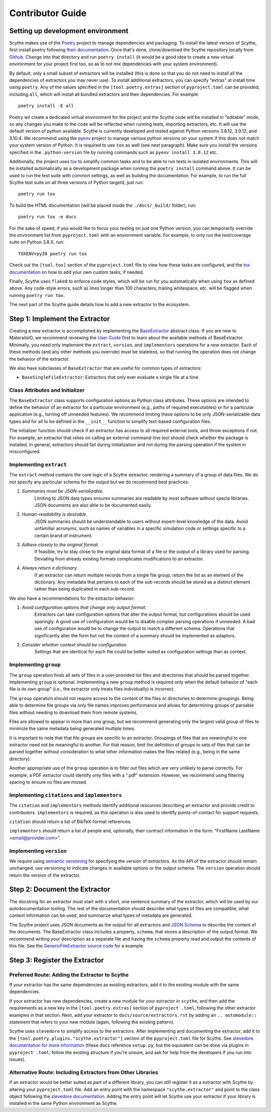 Contributor Guide
=================

Setting up development environment
~~~~~~~~~~~~~~~~~~~~~~~~~~~~~~~~~~

Scythe makes use of the `Poetry <https://python-poetry.org/docs/>`_ project to manage
dependencies and packaging. To install the latest version of Scythe, first install poetry
following `their documentation <https://python-poetry.org/docs/#installation>`_. Once that's
done, clone/download the Scythe repository locally from
`Github <https://github.com/materials-data-facility/Scythe/>`_. Change into that directory
and run ``poetry install`` (it would be a good idea to create a new virtual environment for your
project first too, so as to not mix dependencies with your system environment).

By default, only a small subset of extractors will be installed (this is done so that you do not
need to install all the dependencies of extractors you may never use). To install additional
extractors, you can specify "extras" at install time using ``poetry``. Any of the values specified
in the ``[tool.poetry.extras]`` section of ``pyproject.toml`` can be provided, including ``all``,
which will install all bundled extractors and their dependencies. For example::

    poetry install -E all

Poetry wil create a dedicated virtual environment for the project and the Scythe code will
be installed in "editable" mode, so any changes you make to the code will be reflected when
running tests, importing extractors, etc. It will use the default version of python available.
Scythe is currently developed and tested against Python versions 3.8.12, 3.9.12, and 3.10.4.
We recommend using the `pyenv <https://github.com/pyenv/pyenv>`_ project to manage
various python versions on your system if this does not match your system version of Python. It
is required to use ``tox`` as well (see next paragraph). Make sure you install the versions
specified in the ``.python-version`` file by running commands such as ``pyenv install 3.8.12`` etc.

Additionally, the project uses `tox <https://tox.wiki/en/latest/>`_ to simplify common tasks and
to be able to run tests in isolated environments. This will be installed automatically as a
development package when running the ``poetry install`` command above. It can be used to run the
test suite with common settings, as well as building the documentation. For example, to
run the full Scythe test suite on all three versions of Python targetd, just run::

    poetry run tox

To build the HTML documentation (will be placed inside the ``./docs/_build/`` folder), run::

    poetry run tox -e docs

For the sake of speed, if you would like to focus your testing on just one Python version, you can
temporarily override the environment list from ``pyproject.toml`` with an enviornment variable.
For example, to only run the test/coverage suite on Python 3.8.X, run::

    TOXENV=py38 poetry run tox

Check out the ``[tool.tox]`` section of the ``pyproject.toml`` file to view how these tasks are
configured, and the `tox documentation <https://tox.wiki/en/latest/config.html>`_ on how to add your
own custom tasks, if needed.

Finally, Scythe uses ``flake8`` to enforce code styles, which will be run for you
automatically when using ``tox`` as defined above. Any code-style errors, such as lines longer
than 100 characters, trailing whitespace, etc. will be flagged when running ``poetry run tox``.

The next part of the Scythe guide details how to add a new extractor to the ecosystem.

Step 1: Implement the Extractor
~~~~~~~~~~~~~~~~~~~~~~~~~~~~~~~

Creating a new extractor is accomplished by implementing the
`BaseExtractor <user-guide.html#extractor-api>`_ abstract class. If you are new to MaterailsIO, we
recommend reviewing the `User Guide <user-guide.html#available-methods>`_ first to learn about
the available methods of BaseExtractor. Minimally, you need only implement the ``extract``,
``version``, and ``implementors`` operations for a new extractor. Each of these methods (and any
other methods you override) must be stateless, so that running the operation does not change the
behavior of the extractor.

We also have subclasses of ``BaseExtractor`` that are useful for common types of extractors:

- ``BaseSingleFileExtractor``: Extractors that only ever evaluate a single file at a time

Class Attributes and Initializer
--------------------------------

The ``BaseExtractor`` class supports configuration options as Python class attributes.
These options are intended to define the behavior of an extractor for a particular environment
(e.g., paths of required executables) or for a particular application (e.g., turning off unneeded
features). We recommend limiting these options to be only JSON-serializable data types and for
all to be defined in the ``__init__`` function to simplify text-based configuration files.

The initializer function should check if an extractor has access to all required external tools, and
throw exceptions if not. For example, an extractor that relies on calling an external command-line
tool should check whether the package is installed. In general, extractors should fail during
initialization and not during the parsing operation if the system in misconfigured.

Implementing ``extract``
------------------------

The ``extract`` method contains the core logic of a Scythe extractor: rendering a summary of a
group of data files. We do not specify any particular schema for the output but we do recommend
best practices:


#. *Summaries must be JSON-serializable.*
    Limiting to JSON data types ensures summaries are readable by most software without specia
    libraries. JSON documents are also able to be documented easily.

#. *Human-readability is desirable.*
    JSON summaries should be understandable to users without expert-level knowledge of the data.
    Avoid unfamiliar acronyms, such as names of variables in a specific simulation code or settings
    specific to a certain brand of instrument.

#. *Adhere closely to the original format.*
    If feasible, try to stay close to the original data format of a file or the output of a library
    used for parsing. Deviating from already existing formats complicates modifications to an extractor.

#. *Always return a dictionary.*
    If an extractor can return multiple records from a single file group, return the list as an element
    of the dictionary. Any metadata that pertains to each of the sub-records should be stored as
    a distinct element rather than being duplicated in each sub-record.


We also have a recommendations for the extractor behavior:

#. *Avoid configuration options that change only output format.*
    Extractors can take configuration options that alter the output format, but configurations
    should be used sparingly. A good use of configuration would be to disable complex parsing
    operations if unneeded. A bad use of configuration would be to change the output to match a
    different schema. Operations that significantly alter the form but not the content of a
    summary should be implemented as adaptors.

#. *Consider whether context should be configuration.*
    Settings that are identical for each file could be better suited as configuration settings
    than as context.

Implementing ``group``
----------------------

The ``group`` operation finds all sets of files in a user-provided list files and directories
that should be parsed together. Implementing ``group`` is optional. Implementing a new ``group``
method is required only when the default behavior of "each file is its own group" (i.e., the
extractor only treats files individually) is incorrect.

The ``group`` operation should not require access to the content of the files or directories to
determine groupings. Being able to determine file groups via only file names improves performance
and allows for determining groups of parsable files without needing to download them from remote
systems.

Files are allowed to appear in more than one group, but we recommend generating only the largest
valid group of files to minimize the same metadata being generated multiple times.

It is important to note that that file groups are specific to an extractor. Groupings of files that
are meaningful to one extractor need not be meaningful to another. For that reason, limit the
definition of groups to sets of files that can be parsed together without consideration to what
other information makes the files related (e.g., being in the same directory).

Another appropriate use of the ``group`` operation is to filter out files which are very unlikely
to parse correctly. For example, a PDF extractor could identify only files with a ".pdf" extension.
However, we recommend using filtering sparing to ensure no files are missed.

Implementing ``citations`` and ``implementors``
-----------------------------------------------

The ``citation`` and ``implementors`` methods identify additional resources describing an extractor
and provide credit to contributors. ``implementors`` is required, as this operation is also used
to identify points-of-contact for support requests.

``citation`` should return a list of BibTeX-format references.

``implementors`` should return a list of people and, optionally, their contract information
in the form: "FirstName LastName <email@provider.com>".

Implementing ``version``
------------------------

We require using `semantic versioning <https://semver.org/>`_ for specifying the version of extractors.
As the API of the extractor should remain unchanged, use versioning to indicate changes in available
options or the output schema. The ``version`` operation should return the version of the extractor.


Step 2: Document the Extractor
~~~~~~~~~~~~~~~~~~~~~~~~~~~~~~

The docstring for an extractor must start with a short, one sentence summary of the extractor, which
will be used by our autodocumentation tooling. The rest of the documentation should describe what
types of files are compatible, what context information can be used, and
summarize what types of metadata are generated.

.. todo:: Actually write these descriptors for the available extractors

The Scythe project uses JSON documents as the output for all extractors and
`JSON Schema <https://json-schema.org/>`_ to describe the content of the documents. The
BaseExtractor class includes a property, ``schema``, that stores a description of the output format.
We recommend writing your description as a separate file and having the ``schema`` property read
and output the contents of this file. See the
`GenericFileExtractor source code <https://github.com/materials-data-facility/Scythe/blob/master/scythe/file.py>`_
for a example.


Step 3: Register the Extractor
~~~~~~~~~~~~~~~~~~~~~~~~~~~~~~

Preferred Route: Adding the Extractor to Scythe
-----------------------------------------------

If your extractor has the same dependencies as existing extractors, add it to the existing module with
the same dependencies.

If your extractor has new dependencies, create a new module for your extractor in ``scythe``, and
then add the requirements as a new key in the ``[tool.poetry.extras]`` section of ``pyproject
.toml``, following the other extractor examples in that section. Next, add your extractor to
``docs/source/extractors.rst`` by adding an ``.. automodule::`` statement that refers to your new
module (again, following the existing pattern).

Scythe uses ``stevedore`` to simplify access to the extractors. After implementing and
documenting the extractor, add it to the ``[tool.poetry.plugins."scythe.extractor"]`` section of the
``pyproject.toml`` file for Scythe. See
`stevedore documentation for more information <https://docs.openstack.org/stevedore/latest/user/tutorial/creating_plugins.html#registering-the-plugins>`_
(these docs reference ``setup.py``, but the equivalent can be done via plugins in ``pyproject
.toml``; follow the existing structure if you're unsure, and ask for help from the developers if
you run into issues).


Alternative Route: Including Extractors from Other Libraries
------------------------------------------------------------

If an extractor would be better suited as part of a different library, you can still register it as a
extractor with Scythe by altering your ``pyproject.toml`` file. Add an entry point with the
namespace ``"scythe.extractor"`` and point to the class object following the
`stevedore documentation <https://docs.openstack.org/stevedore/latest/user/tutorial/creating_plugins.html#registering-the-plugins>`_.
Adding the entry point will let Scythe use your extractor if your library is installed in the
same Python environment as Scythe.

.. todo:: Provide a public listing of scythe-compatible software.

    So that people know where to find these external libraries
